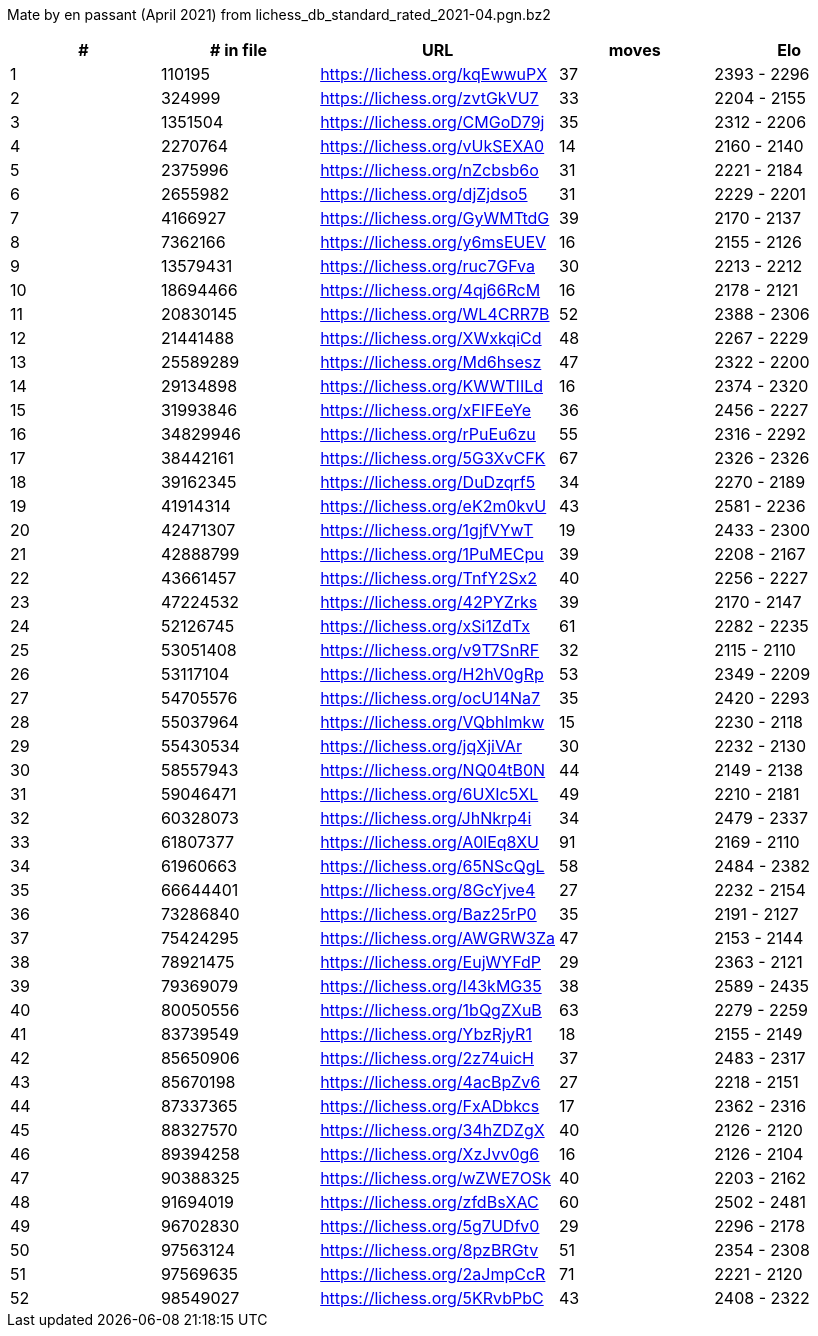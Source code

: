 Mate by en passant (April 2021) from lichess_db_standard_rated_2021-04.pgn.bz2

[cols="^,>,^,>,^", options="header"]
|=======
|  # | # in file  |            URL               | moves |     Elo    
|  1 |     110195 | https://lichess.org/kqEwwuPX |    37 | 2393 - 2296
|  2 |     324999 | https://lichess.org/zvtGkVU7 |    33 | 2204 - 2155
|  3 |    1351504 | https://lichess.org/CMGoD79j |    35 | 2312 - 2206
|  4 |    2270764 | https://lichess.org/vUkSEXA0 |    14 | 2160 - 2140
|  5 |    2375996 | https://lichess.org/nZcbsb6o |    31 | 2221 - 2184
|  6 |    2655982 | https://lichess.org/djZjdso5 |    31 | 2229 - 2201
|  7 |    4166927 | https://lichess.org/GyWMTtdG |    39 | 2170 - 2137
|  8 |    7362166 | https://lichess.org/y6msEUEV |    16 | 2155 - 2126
|  9 |   13579431 | https://lichess.org/ruc7GFva |    30 | 2213 - 2212
| 10 |   18694466 | https://lichess.org/4qj66RcM |    16 | 2178 - 2121
| 11 |   20830145 | https://lichess.org/WL4CRR7B |    52 | 2388 - 2306
| 12 |   21441488 | https://lichess.org/XWxkqiCd |    48 | 2267 - 2229
| 13 |   25589289 | https://lichess.org/Md6hsesz |    47 | 2322 - 2200
| 14 |   29134898 | https://lichess.org/KWWTIILd |    16 | 2374 - 2320
| 15 |   31993846 | https://lichess.org/xFIFEeYe |    36 | 2456 - 2227
| 16 |   34829946 | https://lichess.org/rPuEu6zu |    55 | 2316 - 2292
| 17 |   38442161 | https://lichess.org/5G3XvCFK |    67 | 2326 - 2326
| 18 |   39162345 | https://lichess.org/DuDzqrf5 |    34 | 2270 - 2189
| 19 |   41914314 | https://lichess.org/eK2m0kvU |    43 | 2581 - 2236
| 20 |   42471307 | https://lichess.org/1gjfVYwT |    19 | 2433 - 2300
| 21 |   42888799 | https://lichess.org/1PuMECpu |    39 | 2208 - 2167
| 22 |   43661457 | https://lichess.org/TnfY2Sx2 |    40 | 2256 - 2227
| 23 |   47224532 | https://lichess.org/42PYZrks |    39 | 2170 - 2147
| 24 |   52126745 | https://lichess.org/xSi1ZdTx |    61 | 2282 - 2235
| 25 |   53051408 | https://lichess.org/v9T7SnRF |    32 | 2115 - 2110
| 26 |   53117104 | https://lichess.org/H2hV0gRp |    53 | 2349 - 2209
| 27 |   54705576 | https://lichess.org/ocU14Na7 |    35 | 2420 - 2293
| 28 |   55037964 | https://lichess.org/VQbhlmkw |    15 | 2230 - 2118
| 29 |   55430534 | https://lichess.org/jqXjiVAr |    30 | 2232 - 2130
| 30 |   58557943 | https://lichess.org/NQ04tB0N |    44 | 2149 - 2138
| 31 |   59046471 | https://lichess.org/6UXIc5XL |    49 | 2210 - 2181
| 32 |   60328073 | https://lichess.org/JhNkrp4i |    34 | 2479 - 2337
| 33 |   61807377 | https://lichess.org/A0lEq8XU |    91 | 2169 - 2110
| 34 |   61960663 | https://lichess.org/65NScQgL |    58 | 2484 - 2382
| 35 |   66644401 | https://lichess.org/8GcYjve4 |    27 | 2232 - 2154
| 36 |   73286840 | https://lichess.org/Baz25rP0 |    35 | 2191 - 2127
| 37 |   75424295 | https://lichess.org/AWGRW3Za |    47 | 2153 - 2144
| 38 |   78921475 | https://lichess.org/EujWYFdP |    29 | 2363 - 2121
| 39 |   79369079 | https://lichess.org/I43kMG35 |    38 | 2589 - 2435
| 40 |   80050556 | https://lichess.org/1bQgZXuB |    63 | 2279 - 2259
| 41 |   83739549 | https://lichess.org/YbzRjyR1 |    18 | 2155 - 2149
| 42 |   85650906 | https://lichess.org/2z74uicH |    37 | 2483 - 2317
| 43 |   85670198 | https://lichess.org/4acBpZv6 |    27 | 2218 - 2151
| 44 |   87337365 | https://lichess.org/FxADbkcs |    17 | 2362 - 2316
| 45 |   88327570 | https://lichess.org/34hZDZgX |    40 | 2126 - 2120
| 46 |   89394258 | https://lichess.org/XzJvv0g6 |    16 | 2126 - 2104
| 47 |   90388325 | https://lichess.org/wZWE7OSk |    40 | 2203 - 2162
| 48 |   91694019 | https://lichess.org/zfdBsXAC |    60 | 2502 - 2481
| 49 |   96702830 | https://lichess.org/5g7UDfv0 |    29 | 2296 - 2178
| 50 |   97563124 | https://lichess.org/8pzBRGtv |    51 | 2354 - 2308
| 51 |   97569635 | https://lichess.org/2aJmpCcR |    71 | 2221 - 2120
| 52 |   98549027 | https://lichess.org/5KRvbPbC |    43 | 2408 - 2322
|=======
